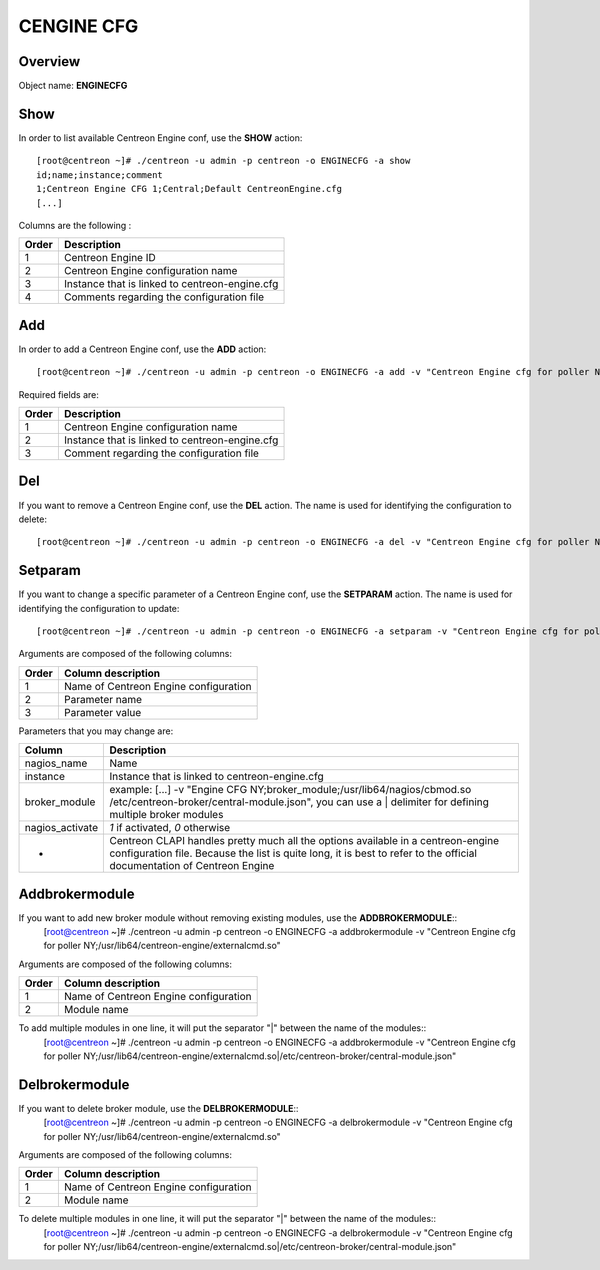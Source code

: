 ============
CENGINE CFG
============

Overview
--------

Object name: **ENGINECFG**

Show
----

In order to list available Centreon Engine conf, use the **SHOW** action::

  [root@centreon ~]# ./centreon -u admin -p centreon -o ENGINECFG -a show 
  id;name;instance;comment
  1;Centreon Engine CFG 1;Central;Default CentreonEngine.cfg
  [...]

Columns are the following :

======= ===============================================
Order	Description
======= ===============================================
1	Centreon Engine ID

2	Centreon Engine configuration name

3	Instance that is linked to centreon-engine.cfg

4	Comments regarding the configuration file
======= ===============================================

Add
---

In order to add a Centreon Engine conf, use the **ADD** action::

  [root@centreon ~]# ./centreon -u admin -p centreon -o ENGINECFG -a add -v "Centreon Engine cfg for poller NY;Poller-NY;Just a small comment" 

Required fields are:

======== ================================================
Order	 Description
======== ================================================
1	 Centreon Engine configuration name

2	 Instance that is linked to centreon-engine.cfg

3	 Comment regarding the configuration file
======== ================================================


Del
---

If you want to remove a Centreon Engine conf, use the **DEL** action. The name is used for identifying the configuration to delete::

  [root@centreon ~]# ./centreon -u admin -p centreon -o ENGINECFG -a del -v "Centreon Engine cfg for poller NY" 


Setparam
--------

If you want to change a specific parameter of a Centreon Engine conf, use the **SETPARAM** action. The name is used for identifying the configuration to update::

  [root@centreon ~]# ./centreon -u admin -p centreon -o ENGINECFG -a setparam -v "Centreon Engine cfg for poller NY;cfg_dir;/usr/local/nagios/etc" 

Arguments are composed of the following columns:

======= =====================================
Order	Column description
======= =====================================
1	Name of Centreon Engine configuration

2	Parameter name

3	Parameter value
======= =====================================

Parameters that you may change are:

================ =============================================================================================================================
Column	         Description
================ =============================================================================================================================
nagios_name	         Name

instance	 Instance that is linked to centreon-engine.cfg

broker_module	 example: [...] -v "Engine CFG NY;broker_module;/usr/lib64/nagios/cbmod.so /etc/centreon-broker/central-module.json",
                 you can use a | delimiter for defining multiple broker modules

nagios_activate	 *1* if activated, *0* otherwise

*	         Centreon CLAPI handles pretty much all the options available in a centreon-engine configuration file.
                 Because the list is quite long, it is best to refer to the official documentation of Centreon Engine
================ =============================================================================================================================


Addbrokermodule
---------------

If you want to add new broker module without removing existing modules, use the **ADDBROKERMODULE**::
  [root@centreon ~]# ./centreon -u admin -p centreon -o ENGINECFG -a addbrokermodule -v "Centreon Engine cfg for poller NY;/usr/lib64/centreon-engine/externalcmd.so"


Arguments are composed of the following columns:

======= =====================================
Order	Column description
======= =====================================
1	Name of Centreon Engine configuration

2	Module name
======= =====================================

To add multiple modules in one line, it will put the separator "|" between the name of the modules::
  [root@centreon ~]# ./centreon -u admin -p centreon -o ENGINECFG -a addbrokermodule -v "Centreon Engine cfg for poller NY;/usr/lib64/centreon-engine/externalcmd.so|/etc/centreon-broker/central-module.json"


Delbrokermodule
---------------

If you want to delete broker module, use the **DELBROKERMODULE**::
  [root@centreon ~]# ./centreon -u admin -p centreon -o ENGINECFG -a delbrokermodule -v "Centreon Engine cfg for poller NY;/usr/lib64/centreon-engine/externalcmd.so"


Arguments are composed of the following columns:

======= =====================================
Order	Column description
======= =====================================
1	Name of Centreon Engine configuration

2	Module name
======= =====================================

To delete multiple modules in one line, it will put the separator "|" between the name of the modules::
  [root@centreon ~]# ./centreon -u admin -p centreon -o ENGINECFG -a delbrokermodule -v "Centreon Engine cfg for poller NY;/usr/lib64/centreon-engine/externalcmd.so|/etc/centreon-broker/central-module.json"
